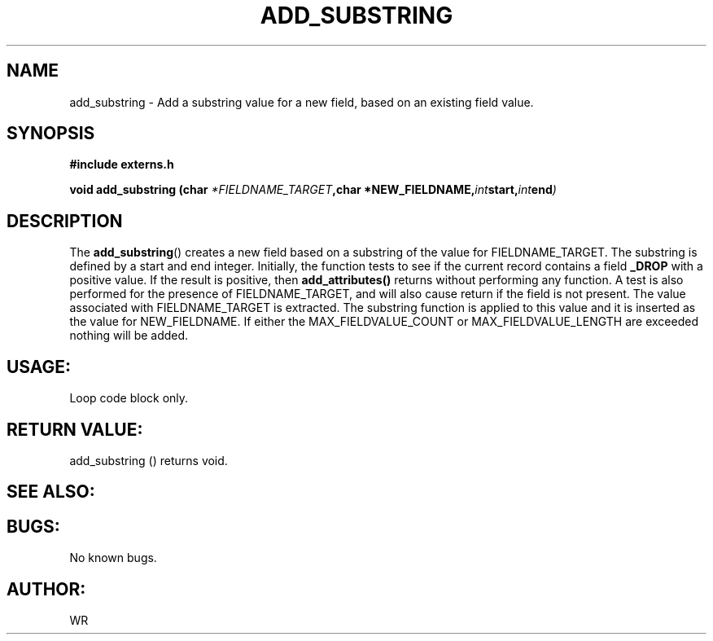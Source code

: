 .\" WR - 2018"

.TH ADD_SUBSTRING 3  2018-08-08 "DAPL" "DAPL Programmer's Manual"
.SH NAME
add_substring - Add a substring value for a new field, based on an existing field value.
.SH SYNOPSIS
.nf
.B #include externs.h
.sp
.BI "void add_substring (char " "*FIELDNAME_TARGET" ,char " "*NEW_FIELDNAME, int start, int end )
.fi
.SH DESCRIPTION
.sp
The
.BR add_substring ()
creates a new field based on a substring of the value for FIELDNAME_TARGET. The substring
is defined by a start and end integer. 
Initially, the function tests to see if the current record contains a field 
.BR _DROP 
with a positive value. If the result is positive, then 
.BR add_attributes() 
returns without performing any function. A test is also performed for the presence of 
FIELDNAME_TARGET, and will also cause return if the field is not present. 
The value associated with FIELDNAME_TARGET is extracted. The substring function is 
applied to this value and it is inserted as the value for NEW_FIELDNAME. If either the 
MAX_FIELDVALUE_COUNT or MAX_FIELDVALUE_LENGTH are exceeded nothing will be added. 
.fi
.SH USAGE:
Loop code block only.
.fi
.SH RETURN VALUE: 
add_substring () returns void.
.fi
.SH SEE ALSO:
 
.SH BUGS:
No known bugs.
.SH AUTHOR:
WR
